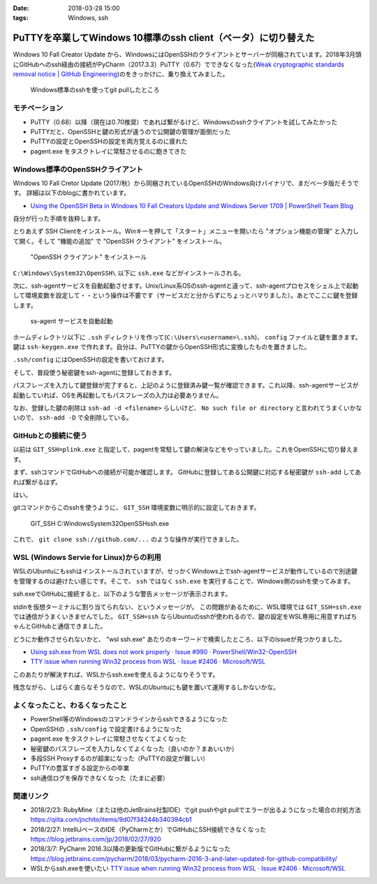 :date: 2018-03-28 15:00
:tags: Windows, ssh

===============================================================
PuTTYを卒業してWindows 10標準のssh client（ベータ）に切り替えた
===============================================================

Windows 10 Fall Creator Update から、WindowsにはOpenSSHのクライアントとサーバーが同梱されています。2018年3月頭にGitHubへのssh経由の接続がPyCharm（2017.3.3）PuTTY（0.67）でできなくなった(`Weak cryptographic standards removal notice | GitHub Engineering`_)のをきっかけに、乗り換えてみました。

.. figure:: git-pull-with-windows-ssh-client.*
   :width: 80%

   Windows標準のsshを使ってgit pullしたところ

.. _Weak cryptographic standards removal notice | GitHub Engineering: https://githubengineering.com/crypto-removal-notice/

モチベーション
==============

* PuTTY（0.68）以降（現在は0.70推奨）であれば繋がるけど、Windowsのsshクライアントを試してみたかった

* PuTTYだと、OpenSSHと鍵の形式が違うので公開鍵の管理が面倒だった

* PuTTYの設定とOpenSSHの設定を両方覚えるのに疲れた

* pagent.exe をタスクトレイに常駐させるのに飽きてきた

.. raw:: html

   <blockquote class="twitter-tweet" data-lang="ja"><p lang="ja" dir="ltr">PyCharmの内蔵sshクライアントが更新されてGitHubと正常に通信できるようになったっぽい（自分はこの機会にputty(plink)もやめてWindowsネイティブのsshに切り替えてしまった）: &quot;PyCharm 2016.3 and later updated for GitHub compatibility&quot; <a href="https://t.co/jKH5cSzlFy">https://t.co/jKH5cSzlFy</a></p>&mdash; Takayuki Shimizukawa (@shimizukawa) <a href="https://twitter.com/shimizukawa/status/971547007100731393?ref_src=twsrc%5Etfw">2018年3月8日</a></blockquote>
   <script async src="https://platform.twitter.com/widgets.js" charset="utf-8"></script>

Windows標準のOpenSSHクライアント
================================

Windows 10 Fall Cretor Update (2017/秋）から同梱されているOpenSSHのWindows向けバイナリで、まだベータ版だそうです。
詳細は以下のblogに書かれています。

* `Using the OpenSSH Beta in Windows 10 Fall Creators Update and Windows Server 1709 | PowerShell Team Blog`_

自分が行った手順を抜粋します。

とりあえず SSH Clientをインストール。Winキーを押して「スタート」メニューを開いたら "オプション機能の管理" と入力して開く。そして "機能の追加" で "OpenSSH クライアント" をインストール。

.. figure:: win10-install-option-feature.*
   :width: 80%

   "OpenSSH クライアント" をインストール

``C:\Windows\System32\OpenSSH\`` 以下に ``ssh.exe`` などがインストールされる。

.. code-block:: ps1con
   :caption: インストールされるsshコマンド

   [taka] > dir C:\Windows\System32\OpenSSH\


       ディレクトリ: C:\Windows\System32\OpenSSH


   Mode                LastWriteTime         Length Name
   ----                -------------         ------ ----
   -a----       2018/03/12      1:15         343552 scp.exe
   -a----       2018/03/25      1:05         355840 sftp-server.exe
   -a----       2018/03/12      1:15         408064 sftp.exe
   -a----       2018/03/12      1:15         531968 ssh-add.exe
   -a----       2018/03/12      1:15         495616 ssh-agent.exe
   -a----       2018/03/12      1:15         657920 ssh-keygen.exe
   -a----       2018/03/12      1:15         594944 ssh-keyscan.exe
   -a----       2018/03/25      1:05         154624 ssh-shellhost.exe
   -a----       2018/03/12      1:15         894464 ssh.exe
   -a----       2018/03/25      1:05         970752 sshd.exe
   -a----       2018/03/25      1:05           2143 sshd_config_default

   [taka] > ssh.exe -V
   OpenSSH_for_Windows_7.6p1, LibreSSL 2.6.4

次に、ssh-agentサービスを自動起動させます。Unix/Linux系OSのssh-agentと違って、ssh-agentプロセスをシェル上で起動して環境変数を設定して・・という操作は不要です（サービスだと分からずにちょっとハマりました）。あとでここに鍵を登録します。

.. figure:: win10-ssh-agent-service.*
   :width: 80%

   ss-agent サービスを自動起動


ホームディレクトリ以下に ``.ssh`` ディレクトリを作って(``C:\Users\<username>\.ssh``)、 ``config`` ファイルと鍵を置きます。鍵は ``ssh-keygen.exe`` で作れます。自分は、PuTTYの鍵からOpenSSH形式に変換したものを置きました。

.. code-block:: ps1con
   :caption: .ssh ディレクトリにconfigと鍵を置く

   [.ssh] > dir


       ディレクトリ: C:\Users\taka\.ssh


   Mode                LastWriteTime         Length Name
   ----                -------------         ------ ----
   -a----       2018/02/26      9:05            180 config
   -a----       2018/02/26     13:47           3311 id_rsa
   -a----       2018/02/26     17:54            750 id_rsa.pub

``.ssh/config`` にはOpenSSHの設定を書いておけます。

.. code-block:: none
   :caption: .ssh/config

   TCPKeepAlive yes

   Host gateway
       HostName gateway.example.com
       User shimizukawa
       IdentityFile C:\Users\taka\.ssh\id_rsa
       DynamicForward localhost:1080

そして、普段使う秘密鍵をssh-agentに登録しておきます。

.. code-block:: ps1con
   :caption: .ssh ディレクトリにconfigと鍵を置く

   [.ssh] > ssh-add id_rsa
   Enter passphrase for id_rsa:
   Identity added: id_rsa (id_rsa)
   [.ssh] > ssh-add -l
   4096 SHA256:RTUy9YdxQzN7NwuSMa9DMepVko5sRUXPHGXlHlZHv4c id_rsa (RSA)

パスフレーズを入力して鍵登録が完了すると、上記のように登録済み鍵一覧が確認できます。これ以降、ssh-agentサービスが起動していれば、OSを再起動してもパスフレーズの入力は必要ありません。

なお、登録した鍵の削除は ``ssh-ad -d <filename>`` らしいけど、 ``No such file or directory`` と言われてうまくいかないので、 ``ssh-add -D`` で全削除している。


.. _Using the OpenSSH Beta in Windows 10 Fall Creators Update and Windows Server 1709 | PowerShell Team Blog: https://blogs.msdn.microsoft.com/powershell/2017/12/15/using-the-openssh-beta-in-windows-10-fall-creators-update-and-windows-server-1709/

GitHubとの接続に使う
====================

以前は ``GIT_SSH=plink.exe`` と指定して、pagentを常駐して鍵の解決などをやっていました。これをOpenSSHに切り替えます。

まず、sshコマンドでGitHubへの接続が可能か確認します。
GitHubに登録してある公開鍵に対応する秘密鍵が ``ssh-add`` してあれば繋がるはず。

.. code-block:: ps1con
   :caption: GitHub ssh 接続確認

   [taka] > ssh git@github.com
   PTY allocation request failed on channel 0
   Hi shimizukawa! You've successfully authenticated, but GitHub does not provide shell access.
   Connection to github.com closed.

はい。

gitコマンドからこのsshを使うように、 ``GIT_SSH`` 環境変数に明示的に設定しておきます。

.. figure:: git-ssh.*
   :width: 80%

   GIT_SSH C:\Windows\System32\OpenSSH\ssh.exe

これで、 ``git clone ssh://github.com/...`` のような操作が実行できました。


WSL (Windows Servie for Linux)からの利用
=========================================

WSLのUbuntuにもsshはインストールされていますが、せっかくWindows上でssh-agentサービスが動作しているので別途鍵を管理するのは避けたい感じです。そこで、 ``ssh`` ではなく ``ssh.exe`` を実行することで、Windows側のsshを使ってみます。

.. code-block:: bash
   :caption: wsl ubuntu

   [taka ~]$ which ssh
   /usr/bin/ssh
   [taka ~]$ which ssh.exe
   /mnt/c/Windows/System32/OpenSSH/ssh.exe

ssh.exeでGitHubに接続すると、以下のような警告メッセージが表示されます。

.. code-block:: bash
   :caption: wsl ssh.exe

   [taka ~]$ ssh.exe git@github.com
   Pseudo-terminal will not be allocated because stdin is not a terminal.

stdinを仮想ターミナルに割り当てられない、というメッセージが。
この問題があるために、WSL環境では ``GIT_SSH=ssh.exe`` では通信がうまくいきませんでした。 ``GIT_SSH=ssh`` ならUbuntuのsshが使われるので、鍵の設定をWSL専用に用意すればちゃんとGitHubと通信できました。

どうにか動作させられないかと、 "wsl ssh.exe" あたりのキーワードで検索したところ、以下のIssueが見つかりました。

* `Using ssh.exe from WSL does not work properly · Issue #990 · PowerShell/Win32-OpenSSH`_
* `TTY issue when running Win32 process from WSL · Issue #2406 · Microsoft/WSL`_

このあたりが解決すれば、WSLからssh.exeを使えるようになりそうです。

残念ながら、しばらく直らなそうなので、WSLのUbuntuにも鍵を置いて運用するしかないかな。

.. _Using ssh.exe from WSL does not work properly · Issue #990 · PowerShell/Win32-OpenSSH: https://github.com/PowerShell/Win32-OpenSSH/issues/990
.. _TTY issue when running Win32 process from WSL · Issue #2406 · Microsoft/WSL: https://github.com/Microsoft/WSL/issues/2406


よくなったこと、わるくなったこと
================================

* PowerShell等のWindowsのコマンドラインからsshできるようになった
* OpenSSHの ``.ssh/config`` で設定書けるようになった
* pagent.exe をタスクトレイに常駐させなくてよくなった
* 秘密鍵のパスフレーズを入力しなくてよくなった（良いのか？まあいいか）
* 多段SSH Proxyするのが超楽になった（PuTTYの設定が難しい）
* PuTTYの豊富すぎる設定からの卒業
* ssh通信ログを保存できなくなった（たまに必要）

関連リンク
==========

* 2018/2/23: RubyMine（または他のJetBrains社製IDE）でgit pushやgit pullでエラーが出るようになった場合の対処方法
  https://qiita.com/jnchito/items/9d07f34244b340394cb1

* 2018/2/27: IntelliJベースのIDE（PyCharmとか）でGitHubにSSH接続できなくなった
  https://blog.jetbrains.com/jp/2018/02/27/920

* 2018/3/7: PyCharm 2016.3以降の更新版でGitHubに繋がるようになった
  https://blog.jetbrains.com/pycharm/2018/03/pycharm-2016-3-and-later-updated-for-github-compatibility/

* WSLからssh.exeを使いたい
  `TTY issue when running Win32 process from WSL · Issue #2406 · Microsoft/WSL`_

